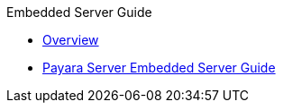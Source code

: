 .Embedded Server Guide
* xref:overview.adoc[Overview]
* xref:embedded-server-guide.adoc[Payara Server Embedded Server Guide]

